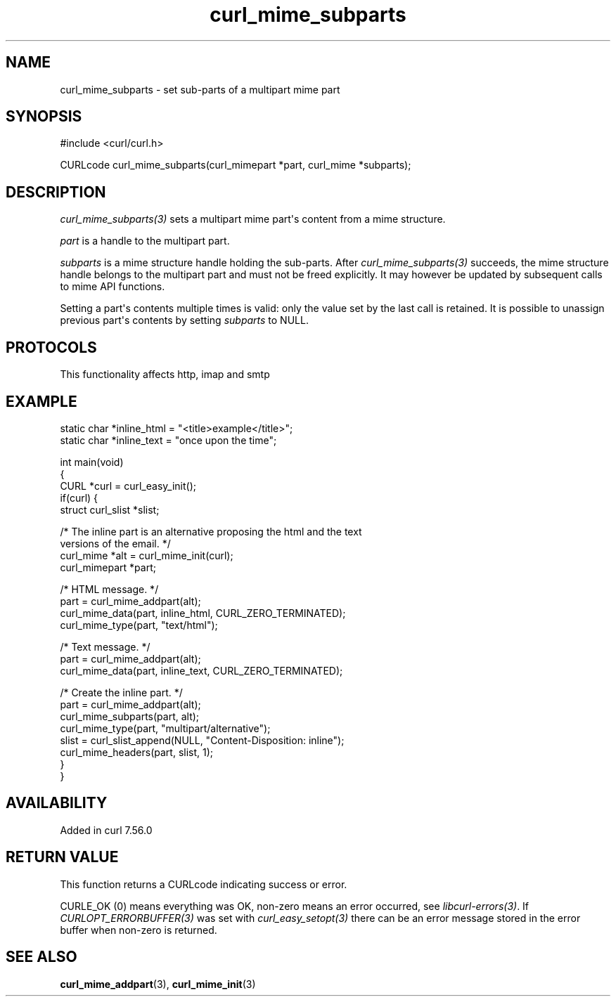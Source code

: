.\" generated by cd2nroff 0.1 from curl_mime_subparts.md
.TH curl_mime_subparts 3 "2025-04-02" libcurl
.SH NAME
curl_mime_subparts \- set sub\-parts of a multipart mime part
.SH SYNOPSIS
.nf
#include <curl/curl.h>

CURLcode curl_mime_subparts(curl_mimepart *part, curl_mime *subparts);
.fi
.SH DESCRIPTION
\fIcurl_mime_subparts(3)\fP sets a multipart mime part\(aqs content from a mime
structure.

\fIpart\fP is a handle to the multipart part.

\fIsubparts\fP is a mime structure handle holding the sub\-parts. After
\fIcurl_mime_subparts(3)\fP succeeds, the mime structure handle belongs to the
multipart part and must not be freed explicitly. It may however be updated by
subsequent calls to mime API functions.

Setting a part\(aqs contents multiple times is valid: only the value set by the
last call is retained. It is possible to unassign previous part\(aqs contents by
setting \fIsubparts\fP to NULL.
.SH PROTOCOLS
This functionality affects http, imap and smtp
.SH EXAMPLE
.nf

static char *inline_html = "<title>example</title>";
static char *inline_text = "once upon the time";

int main(void)
{
  CURL *curl = curl_easy_init();
  if(curl) {
    struct curl_slist *slist;

    /* The inline part is an alternative proposing the html and the text
       versions of the email. */
    curl_mime *alt = curl_mime_init(curl);
    curl_mimepart *part;

    /* HTML message. */
    part = curl_mime_addpart(alt);
    curl_mime_data(part, inline_html, CURL_ZERO_TERMINATED);
    curl_mime_type(part, "text/html");

    /* Text message. */
    part = curl_mime_addpart(alt);
    curl_mime_data(part, inline_text, CURL_ZERO_TERMINATED);

    /* Create the inline part. */
    part = curl_mime_addpart(alt);
    curl_mime_subparts(part, alt);
    curl_mime_type(part, "multipart/alternative");
    slist = curl_slist_append(NULL, "Content-Disposition: inline");
    curl_mime_headers(part, slist, 1);
  }
}
.fi
.SH AVAILABILITY
Added in curl 7.56.0
.SH RETURN VALUE
This function returns a CURLcode indicating success or error.

CURLE_OK (0) means everything was OK, non\-zero means an error occurred, see
\fIlibcurl\-errors(3)\fP. If \fICURLOPT_ERRORBUFFER(3)\fP was set with \fIcurl_easy_setopt(3)\fP
there can be an error message stored in the error buffer when non\-zero is
returned.
.SH SEE ALSO
.BR curl_mime_addpart (3),
.BR curl_mime_init (3)
